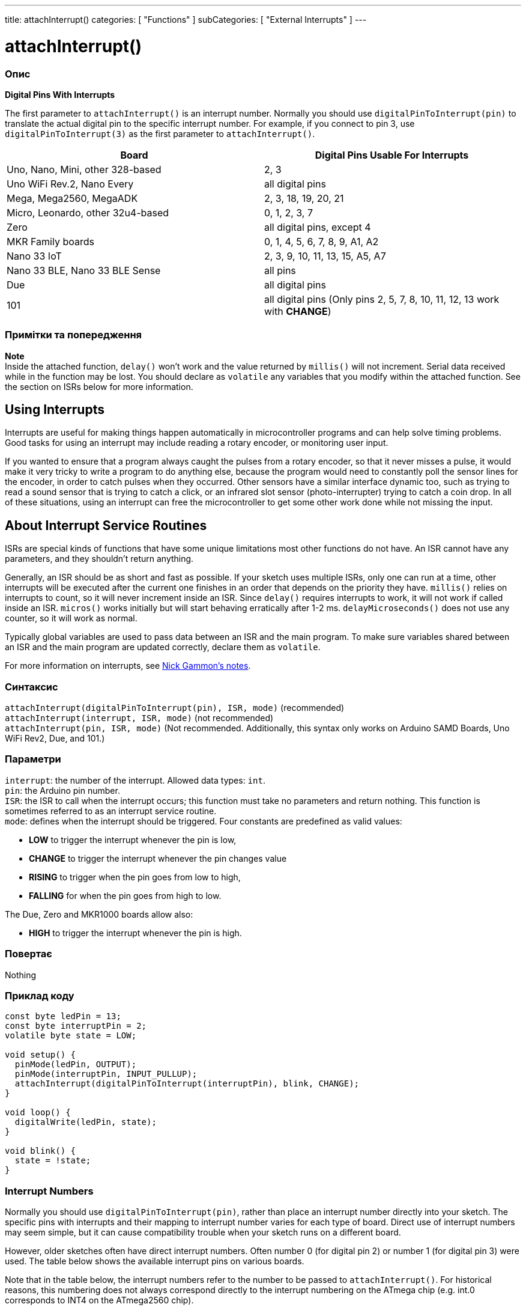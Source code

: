 ---
title: attachInterrupt()
categories: [ "Functions" ]
subCategories: [ "External Interrupts" ]
---

= attachInterrupt()


// OVERVIEW SECTION STARTS
[#overview]
--

[float]
=== Опис
*Digital Pins With Interrupts*

The first parameter to `attachInterrupt()` is an interrupt number. Normally you should use `digitalPinToInterrupt(pin)` to translate the actual digital pin to the specific interrupt number. For example, if you connect to pin 3, use `digitalPinToInterrupt(3)` as the first parameter to `attachInterrupt()`.

[options="header"]
|===================================================
|Board                             |Digital Pins Usable For Interrupts
|Uno, Nano, Mini, other 328-based  |2, 3
|Uno WiFi Rev.2, Nano Every        |all digital pins
|Mega, Mega2560, MegaADK           |2, 3, 18, 19, 20, 21
|Micro, Leonardo, other 32u4-based |0, 1, 2, 3, 7
|Zero                              |all digital pins, except 4
|MKR Family boards                 |0, 1, 4, 5, 6, 7, 8, 9, A1, A2
|Nano 33 IoT                       |2, 3, 9, 10, 11, 13, 15, A5, A7
|Nano 33 BLE, Nano 33 BLE Sense    |all pins
|Due                               |all digital pins
|101                               |all digital pins (Only pins 2, 5, 7, 8, 10, 11, 12, 13 work with *CHANGE*)
|===================================================

[%hardbreaks]

[float]
=== Примітки та попередження

*Note* +
Inside the attached function, `delay()` won't work and the value returned by `millis()` will not increment. Serial data received while in the function may be lost. You should declare as `volatile` any variables that you modify within the attached function. See the section on ISRs below for more information.
[%hardbreaks]

[float]
== Using Interrupts
Interrupts are useful for making things happen automatically in microcontroller programs and can help solve timing problems. Good tasks for using an interrupt may include reading a rotary encoder, or monitoring user input.

If you wanted to ensure that a program always caught the pulses from a rotary encoder, so that it never misses a pulse, it would make it very tricky to write a program to do anything else, because the program would need to constantly poll the sensor lines for the encoder, in order to catch pulses when they occurred. Other sensors have a similar interface dynamic too, such as trying to read a sound sensor that is trying to catch a click, or an infrared slot sensor (photo-interrupter) trying to catch a coin drop. In all of these situations, using an interrupt can free the microcontroller to get some other work done while not missing the input.

[float]
== About Interrupt Service Routines
ISRs are special kinds of functions that have some unique limitations most other functions do not have. An ISR cannot have any parameters, and they shouldn't return anything.

Generally, an ISR should be as short and fast as possible. If your sketch uses multiple ISRs, only one can run at a time, other interrupts will be executed after the current one finishes in an order that depends on the priority they have. `millis()` relies on interrupts to count, so it will never increment inside an ISR. Since `delay()` requires interrupts to work, it will not work if called inside an ISR. `micros()` works initially but will start behaving erratically after 1-2 ms. `delayMicroseconds()` does not use any counter, so it will work as normal.

Typically global variables are used to pass data between an ISR and the main program. To make sure variables shared between an ISR and the main program are updated correctly, declare them as `volatile`.

For more information on interrupts, see http://gammon.com.au/interrupts[Nick Gammon's notes].

[float]
=== Синтаксис
`attachInterrupt(digitalPinToInterrupt(pin), ISR, mode)` (recommended) +
`attachInterrupt(interrupt, ISR, mode)` (not recommended) +
`attachInterrupt(pin, ISR, mode)` (Not recommended. Additionally, this syntax only works on Arduino SAMD Boards, Uno WiFi Rev2, Due, and 101.)


[float]
=== Параметри
`interrupt`: the number of the interrupt. Allowed data types: `int`. +
`pin`: the Arduino pin number. +
`ISR`: the ISR to call when the interrupt occurs; this function must take no parameters and return nothing. This function is sometimes referred to as an interrupt service routine. +
`mode`: defines when the interrupt should be triggered. Four constants are predefined as valid values: +

* *LOW* to trigger the interrupt whenever the pin is low, +
* *CHANGE* to trigger the interrupt whenever the pin changes value +
* *RISING* to trigger when the pin goes from low to high, +
* *FALLING* for when the pin goes from high to low. +

The Due, Zero and MKR1000 boards allow also: +

* *HIGH* to trigger the interrupt whenever the pin is high.


[float]
=== Повертає
Nothing

--
// OVERVIEW SECTION ENDS

// HOW TO USE SECTION STARTS
[#howtouse]
--

[float]
=== Приклад коду
// Describe what the example code is all about and add relevant code   ►►►►► THIS SECTION IS MANDATORY ◄◄◄◄◄


[source,arduino]
----
const byte ledPin = 13;
const byte interruptPin = 2;
volatile byte state = LOW;

void setup() {
  pinMode(ledPin, OUTPUT);
  pinMode(interruptPin, INPUT_PULLUP);
  attachInterrupt(digitalPinToInterrupt(interruptPin), blink, CHANGE);
}

void loop() {
  digitalWrite(ledPin, state);
}

void blink() {
  state = !state;
}
----

[float]
=== Interrupt Numbers
Normally you should use `digitalPinToInterrupt(pin)`, rather than place an interrupt number directly into your sketch. The specific pins with interrupts and their mapping to interrupt number varies for each type of board. Direct use of interrupt numbers may seem simple, but it can cause compatibility trouble when your sketch runs on a different board.

However, older sketches often have direct interrupt numbers. Often number 0 (for digital pin 2) or number 1 (for digital pin 3) were used. The table below shows the available interrupt pins on various boards.

Note that in the table below, the interrupt numbers refer to the number to be passed to `attachInterrupt()`. For historical reasons, this numbering does not always correspond directly to the interrupt numbering on the ATmega chip (e.g. int.0 corresponds to INT4 on the ATmega2560 chip).

[options="header"]
|===================================================
|Board                            | int.0 | int.1 | int.2 | int.3 | int.4 | int.5
|Uno, Ethernet                    | 2 | 3 | | | |
|Mega2560                         | 2 | 3 | 21 | 20 | 19 | 18
|32u4 based (e.g Leonardo, Micro) | 3 | 2 | 0 | 1 | 7 |
|===================================================
For Uno WiFiRev.2, Due, Zero, MKR Family and 101 boards the *interrupt number = pin number*.


--
// HOW TO USE SECTION ENDS


// SEE ALSO SECTION
[#see_also]
--

[float]
=== Дивись також

--
// SEE ALSO SECTION ENDS
